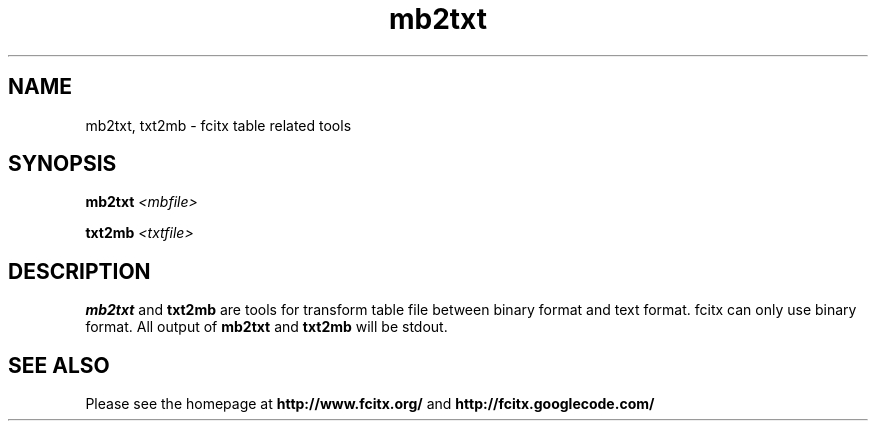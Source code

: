 .TH mb2txt 1 "2010-12-16"
.SH NAME
mb2txt, txt2mb \- fcitx table related tools
.SH SYNOPSIS
.PP
.B mb2txt \fI<mbfile>\fR
.PP
.B txt2mb \fI<txtfile>\fR
.SH DESCRIPTION
.B mb2txt
and
.B txt2mb
are tools for transform table file between binary format and text format. fcitx can only use binary format.
All output of 
.B mb2txt
and
.B txt2mb
will be stdout.
.SH SEE ALSO
Please see the homepage at
.BR http://www.fcitx.org/
and
.BR http://fcitx.googlecode.com/
